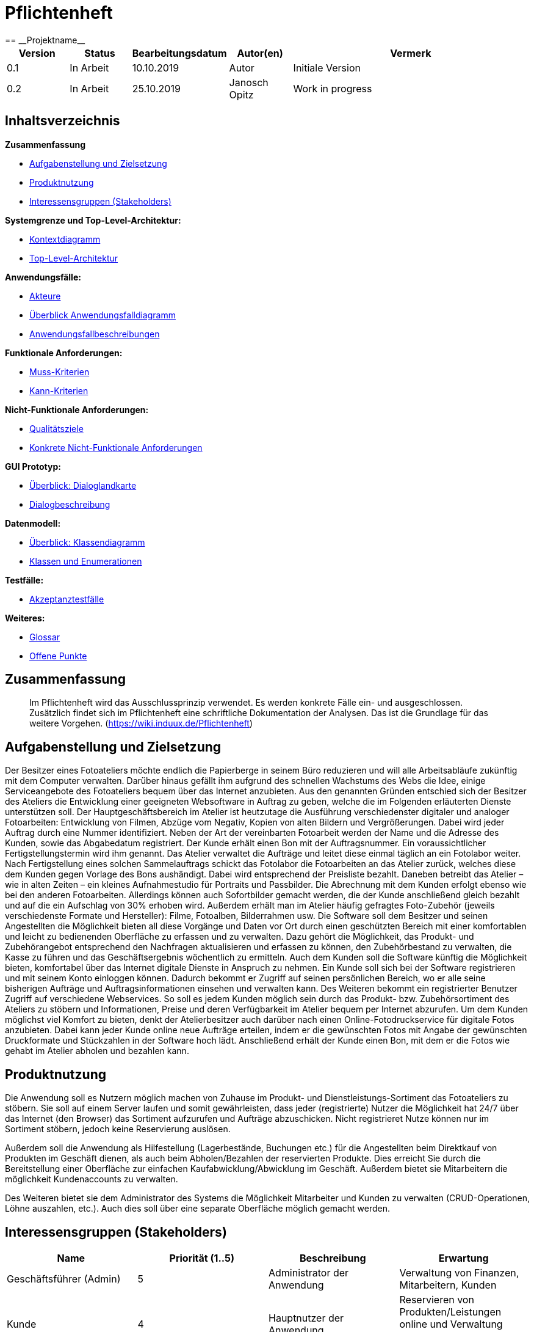 = Pflichtenheft
:project_name: Projektname
== __{project_name}__

[options="header"]
[cols="1, 1, 1, 1, 4"]
|===
|Version | Status      | Bearbeitungsdatum   | Autor(en) |  Vermerk
|0.1     | In Arbeit   | 10.10.2019          | Autor       | Initiale Version
|0.2     | In Arbeit   | 25.10.2019          | Janosch Opitz       | Work in progress
|===

== Inhaltsverzeichnis

*Zusammenfassung*

* <<anchor-1,Aufgabenstellung und Zielsetzung>>
* <<anchor-2,Produktnutzung>>
* <<anchor-3,Interessensgruppen (Stakeholders)>>

*Systemgrenze und Top-Level-Architektur:*

* <<anchor-4,Kontextdiagramm>>
* <<anchor-5,Top-Level-Architektur>>

*Anwendungsfälle:*

* <<anchor-6,Akteure>>
* <<anchor-7,Überblick Anwendungsfalldiagramm>>
* <<anchor-8,Anwendungsfallbeschreibungen>>

*Funktionale Anforderungen:*

* <<anchor-9,Muss-Kriterien>>
* <<anchor-10,Kann-Kriterien>>

*Nicht-Funktionale Anforderungen:*

* <<anchor-11,Qualitätsziele>>
* <<anchor-12,Konkrete Nicht-Funktionale Anforderungen>>

*GUI Prototyp:*

* <<anchor-13,Überblick: Dialoglandkarte>>
* <<anchor-14,Dialogbeschreibung>>

*Datenmodell:*

* <<anchor-15,Überblick: Klassendiagramm>>
* <<anchor-16,Klassen und Enumerationen>>

*Testfälle:*

* <<anchor-17,Akzeptanztestfälle>>

*Weiteres:*

* <<anchor-18,Glossar>>
* <<anchor-19,Offene Punkte>>

== Zusammenfassung
// TODO: Refine this section! I have no idea what to say here.

> Im Pflichtenheft wird das Ausschlussprinzip verwendet. Es werden konkrete Fälle ein- und ausgeschlossen. Zusätzlich findet sich im Pflichtenheft eine schriftliche Dokumentation der Analysen. Das ist die Grundlage für das weitere Vorgehen.
(https://wiki.induux.de/Pflichtenheft)

[[anchor-1]]
== Aufgabenstellung und Zielsetzung
Der Besitzer eines Fotoateliers möchte endlich die Papierberge in seinem Büro reduzieren
und will alle Arbeitsabläufe zukünftig mit dem Computer verwalten. Darüber hinaus gefällt
ihm aufgrund des schnellen Wachstums des Webs die Idee, einige Serviceangebote des
Fotoateliers bequem über das Internet anzubieten. Aus den genannten Gründen
entschied sich der Besitzer des Ateliers die Entwicklung einer geeigneten Websoftware in
Auftrag zu geben, welche die im Folgenden erläuterten Dienste unterstützen soll.
Der Hauptgeschäftsbereich im Atelier ist heutzutage die Ausführung verschiedenster
digitaler und analoger Fotoarbeiten: Entwicklung von Filmen, Abzüge vom Negativ,
Kopien von alten Bildern und Vergrößerungen. Dabei wird jeder Auftrag durch eine
Nummer identifiziert. Neben der Art der vereinbarten Fotoarbeit werden der Name und
die Adresse des Kunden, sowie das Abgabedatum registriert. Der Kunde erhält einen Bon
mit der Auftragsnummer. Ein voraussichtlicher Fertigstellungstermin wird ihm genannt. Das
Atelier verwaltet die Aufträge und leitet diese einmal täglich an ein Fotolabor weiter. Nach
Fertigstellung eines solchen Sammelauftrags schickt das Fotolabor die Fotoarbeiten an das
Atelier zurück, welches diese dem Kunden gegen Vorlage des Bons aushändigt. Dabei
wird entsprechend der Preisliste bezahlt.
Daneben betreibt das Atelier – wie in alten Zeiten – ein kleines Aufnahmestudio für Portraits
und Passbilder. Die Abrechnung mit dem Kunden erfolgt ebenso wie bei den anderen
Fotoarbeiten. Allerdings können auch Sofortbilder gemacht werden, die der Kunde
anschließend gleich bezahlt und auf die ein Aufschlag von 30% erhoben wird. Außerdem
erhält man im Atelier häufig gefragtes Foto-Zubehör (jeweils verschiedenste Formate und
Hersteller): Filme, Fotoalben, Bilderrahmen usw.
Die Software soll dem Besitzer und seinen Angestellten die Möglichkeit bieten all diese
Vorgänge und Daten vor Ort durch einen geschützten Bereich mit einer komfortablen und
leicht zu bedienenden Oberfläche zu erfassen und zu verwalten. Dazu gehört die
Möglichkeit, das Produkt- und Zubehörangebot entsprechend den Nachfragen
aktualisieren und erfassen zu können, den Zubehörbestand zu verwalten, die Kasse zu
führen und das Geschäftsergebnis wöchentlich zu ermitteln.
Auch dem Kunden soll die Software künftig die Möglichkeit bieten, komfortabel über das
Internet digitale Dienste in Anspruch zu nehmen. Ein Kunde soll sich bei der Software
registrieren und mit seinem Konto einloggen können. Dadurch bekommt er Zugriff auf
seinen persönlichen Bereich, wo er alle seine bisherigen Aufträge und
Auftragsinformationen einsehen und verwalten kann. Des Weiteren bekommt ein
registrierter Benutzer Zugriff auf verschiedene Webservices. So soll es jedem Kunden
möglich sein durch das Produkt- bzw. Zubehörsortiment des Ateliers zu stöbern und
Informationen, Preise und deren Verfügbarkeit im Atelier bequem per Internet abzurufen.
Um dem Kunden möglichst viel Komfort zu bieten, denkt der Atelierbesitzer auch darüber
nach einen Online-Fotodruckservice für digitale Fotos anzubieten. Dabei kann jeder Kunde
online neue Aufträge erteilen, indem er die gewünschten Fotos mit Angabe der
gewünschten Druckformate und Stückzahlen in der Software hoch lädt. Anschließend
erhält der Kunde einen Bon, mit dem er die Fotos wie gehabt im Atelier abholen und
bezahlen kann.

[[anchor-2]]
== Produktnutzung

Die Anwendung soll es Nutzern möglich machen von Zuhause im Produkt- und Dienstleistungs-Sortiment das Fotoateliers zu stöbern. Sie soll auf einem Server laufen und somit gewährleisten, dass jeder (registrierte) Nutzer die Möglichkeit hat 24/7 über das Internet (den Browser) das Sortiment aufzurufen und Aufträge abzuschicken. Nicht registrieret Nutze können nur im Sortiment stöbern, jedoch keine Reservierung auslösen.

Außerdem soll die Anwendung als Hilfestellung (Lagerbestände, Buchungen etc.) für die Angestellten beim Direktkauf von Produkten im Geschäft dienen, als auch beim Abholen/Bezahlen der reservierten Produkte. Dies erreicht Sie durch die Bereitstellung einer Oberfläche zur einfachen Kaufabwicklung/Abwicklung im Geschäft. Außerdem bietet sie Mitarbeitern die möglichkeit Kundenaccounts zu verwalten.

Des Weiteren bietet sie dem Administrator des Systems die Möglichkeit Mitarbeiter und Kunden zu verwalten (CRUD-Operationen, Löhne auszahlen, etc.). Auch dies soll über eine separate Oberfläche möglich gemacht werden.

[[anchor-3]]
== Interessensgruppen (Stakeholders)

[options="header"]
[cols="1,1,1,1"]
|===
|Name |Priorität (1..5) |Beschreibung |Erwartung
|Geschäftsführer (Admin) |5 |Administrator der Anwendung |Verwaltung von Finanzen, Mitarbeitern, Kunden
|Kunde |4 |Hauptnutzer der Anwendung |Reservieren von Produkten/Leistungen online und Verwaltung seiner eigenen Bestellungen
|Angestellte |3 |Nutzen Anwendung im Tagesgeschäft |Vereinfachte Abwicklung des Tagesgeschäft
|===

== Systemgrenze und Top-Level-Architektur

[[anchor-4]]
=== Kontextdiagramm

image::https://github.com/st-tu-dresden-praktikum/swt19w47/blob/analysis/src/main/asciidoc/models/analysis/KontextdiagrammMagicDraw.png[GitHub mascot]

[[anchor-5]]
=== Top-Level-Architektur
image::https://github.com/st-tu-dresden-praktikum/swt19w47/blob/analysis/src/main/asciidoc/models/analysis/Top%20Level/TopLevelArchitektur_Fotoatelier_remake.png[GitHub mascot]

// TODO!

// image::link-to-top-level[GitHub mascot]

== Anwendungsfälle

[[anchor-6]]
=== Akteure

Akteure sind die Benutzer des Software-Systems oder Nachbarsysteme, welche darauf zugreifen. Dokumentieren Sie die Akteure in einer Tabelle. Diese Tabelle gibt einen Überblick über die Akteure und beschreibt sie kurz. Die Tabelle hat also mindestens zwei Spalten (Akteur Name und Kommentar).
Weitere relevante Spalten können bei Bedarf ergänzt werden.

// See http://asciidoctor.org/docs/user-manual/#tables
[options="header"]
[cols="1,4"]
|===
|Name |Beschreibung
|User  |Representative for every person, who interacts with the system, regardless if authenticated or not.
|Registered User  |Representative for every person, who does have an account, is authenticated and interacts with the system.
|Unregistered User  |Representative for unauthenticated access (i.e. unauthenticated visitors)
|Admin  |Any registered (and authenticated) user, who has the Role "ADMIN". Is responsible for administration of the application. Only role that has access to the financial and employee-management. Has also control over the customer-accounts.
|Employee  |Any registered (and authenticated) user, who has the Role "EMPLOYEE". Has control over the customer-accounts.
|Customer  |Any registered (and authenticated) user, who has the Role "CUSTOMER". Can reserve products/services and manage their reservatons online.
|===

[[anchor-7]]
=== Überblick Anwendungsfalldiagramm
Anwendungsfall-Diagramm, das alle Anwendungsfälle und alle Akteure darstellt

image::https://github.com/st-tu-dresden-praktikum/swt19w47/blob/analysis/src/main/asciidoc/models/analysis/Use-Case_Diagram.jpg[GitHub mascot]

[[anchor-8]]
=== Anwendungsfallbeschreibungen
Dieser Unterabschnitt beschreibt die Anwendungsfälle. In dieser Beschreibung müssen noch nicht alle Sonderfälle und Varianten berücksichtigt werden. Schwerpunkt ist es, die wichtigsten Anwendungsfälle des Systems zu finden. Wichtig sind solche Anwendungsfälle, die für den Auftraggeber, den Nutzer den größten Nutzen bringen.
Für komplexere Anwendungsfälle ein UML-Sequenzdiagramm ergänzen.
Einfache Anwendungsfälle mit einem Absatz beschreiben.
Die typischen Anwendungsfälle (Anlegen, Ändern, Löschen) können zu einem einzigen zusammengefasst werden.

image::https://github.com/st-tu-dresden-praktikum/swt19w47/blob/analysis/src/main/asciidoc/models/analysis/sd__online_hardware_commission__online_hardware_commission.jpg[GitHub mascot]

image::https://github.com/st-tu-dresden-praktikum/swt19w47/blob/analysis/src/main/asciidoc/models/analysis/sd__store_hardware_commission__store_hardware_commission.jpg[GitHub mascot]

image::https://github.com/st-tu-dresden-praktikum/swt19w47/blob/analysis/src/main/asciidoc/models/analysis/sd__online_service_commission__online_service_commission.jpg[GitHub mascot]

image::https://github.com/st-tu-dresden-praktikum/swt19w47/blob/analysis/src/main/asciidoc/models/analysis/sd__store_service_commission__store_service_commission.jpg[GitHub mascot]

image::https://github.com/st-tu-dresden-praktikum/swt19w47/blob/analysis/src/main/asciidoc/models/analysis/sd__employee_service__employee_service.jpg[GitHub mascot]

image::https://github.com/st-tu-dresden-praktikum/swt19w47/blob/analysis/src/main/asciidoc/models/analysis/sd__order_service_state_change__order_service_state_change.jpg[GitHub mascot]

[cols="1h, 3"]
[[UC0001]]
|===
|ID                         |**<<UC0001>>**
|Name                       |Login/Logout
|Description                |User sollen sich einloggen (authentifizieren) können, um weitere Funktionen nutzen zu können.
Entsprechend sollen sie auch die Möglichkeit haben sich wieder auszuloggen.
|Actors                     |Customer
|Trigger                    |
_Login_: Customer sind bereits registriert und wollen sich einloggen, um weitere Funktionen nutzen zu können.

_Logout_: Customer wollen den Shop verlassen.
|Precondition(s)           a|
_Login_: Customer ist noch nicht eingeloggt.

_Logout_: Customer ist bereits eingeloggt.
|Essential Steps           a|
_Login_:

  1. Customer klickt in der Navigationsleiste auf "Login".
  2. Customer gibt seine Daten (Username und Passwort) ein.
  3. Customer drückt den "Login" Button.
  4. Das System checkt die Richtigkeit seiner Daten
  . Korrekt: Der Customer ist eingeloggt und kann weitere Funktionen der Seite nutzen.
  . Falsche Eingabe: Eine Fehlermeldung wird angezeigt

_Logout_:

  1. Customer klickt auf "Logout" in der Navigationsleiste.
  2. Customer ist ausgeloggt und kehrt zum Home-Screen mit der anfänglichen eingeschränkten Funktionalität zurück.

|Extensions                 |-
|Functional Requirements    |<<F0001>>
|===

[cols="1h, 3"]
[[UC0002]]
|===
|ID                         |**<<UC0002>>**
|Name                       |Registrieren
|Description                |Ein unregistrierter User soll einen Account anlegen können, um weitere Funktionen nutzen zu können.
|Actors                     |User
|Trigger                    |Ein User möchte einen Account anlegen, indem er auf "Registrieren" klickt.
|Precondition(s)           a|Der User ist noch nicht registriert.
|Essential Steps           a|
1.  User klickt auf den "Registrieren"-Button.
2.  User gibt gewünschten Nutzernamen, Passwort, Adresse, Telefonnummer und E-Mail an.
3.  Das System prüft, ob der Username bereits vergeben ist.
  . Falls nicht: Ein Account mit den angegebenen Daten wird erstellt und der User ist eingeloggt.
  . Falls bereits vergeben: Eine Fehlermeldung wird angezeigt.
|Extensions                 |-
|Functional Requirements    |<<F0002>>, <<F0003>>
|===

[[UC0010]]
[cols="1h, 3"]
|===
|ID                         |**<<UC0010>>**
|Name                       |Katalog ansehen
|Description                |Alle Besucher der Website sollen den Katalog einsehen können, der alle verfügbaren Produkte und Services beinhaltet. Es kann zwischen Hardware und Services gefiltert werden.
|Actors                     |User, Customer
|Trigger                    |Ein Nutzer klickt in der Navigationsleiste auf "Produkte & Services".
|Precondition(s)           a|-
|Essential Steps           a|1. Der Nutzer klckt auf das Navigationselement "Produkte & Services".
                             2. Es werden alle Produkte & Services aufgelistet.
                             3. [Optional] Der Nutzer klickt auf "Produkte" oder "Services", um sich nur diese anzeigen zu lassen.
                             4. [Optional] Dem Nutzer werden entsprechend alle Hardware-Produkte bzw. Services angezeigt.
|Extensions                 |-
|Functional Requirements    | <<F0004>>, <<F0005>>, <<F0006>>, <<F0007>>
|===

[[UC0011]]
[cols="1h, 3"]
|===
|ID                         |**<<UC0011>>**
|Name                       |Produkt Details betrachten
|Description                |Nutzer sollen detaillierte Informationen zu einzelnen Produkten einsehen können.
|Actors                     |User, Customer
|Trigger                    |Ein Nutzer klickt auf ein bestimmtes Produkt im Katalog.
|Precondition(s)           a|Nutzer befindet sich bereits im Katalog.
|Essential Steps           a|
1.  Der Nutzer klickt auf ein bestimmtes Produkt/Service.
2.  Dem Nutzer werden die Details des ausgewählten Produkts/Services angezeigt.
|Extensions                 |-
|Functional Requirements    | <<F0009>>
|===

[cols="1h,3"]
[[UC0012]]
|===
|ID                         |**<<UC0012>>**
|Name                       |Produkt/Service reservieren
|Description                |Customers sollen Produkte/Services reservieren können, um sie später im Laden abzuholen.
|Actors                     |Customer
|Trigger                    |Customer will ein Produkt/Service reservieren.
|Precondition(s)           a|- Nutzer ist authentifiziert (eingeloggt).
- Customer sieht die Details eines Produktes/Services ein.
|Essential Steps           a|
1. Der Customer wählt die gewünschte Menge aus. Bei Services wird hier zusätzlich ein Termin ausgewählt.
2. Der Customer klickt auf "reservieren". Damit werden die Produkte zunächst dem Warenkorb hinzugefügt und der Lagerstand angepasst.
3. Der Customer klickt auf den Warenkorb in der Navigationsleiste.
4. Der Customer klickt auf "Reservierung abschließen" und reserviert so alle im Warenkorb befindlichen Produkte/Services.
5. Dem Customer wird ein Abholschein angezeigt und die Bestellung zu seiner Bestellübersicht hinzugefügt.
|Extensions                a|-
|Functional Requirements    | <<F0010>>, <<F0011>>, <<F0012>>, <<F0014>>
|===

[cols="1h,3"]
[[UC0013]]
|===
|ID                         |**<<UC0013>>**
|Name                       |Warenkorb einsehen
|Description                |Customer sollen den Inhalt ihres Warenkorbs und den gesamten Preis des Inhalts einsehen können.
|Actors                     |Customer
|Trigger                    |Ein Customer klickt auf den Warenkorb in der Navigationsleiste.
|Precondition(s)           a|Der Nutzer ist authentifiziert.
|Essential Steps           a|
1.  Customer klickt auf den Warenkorb in der Navigationsleiste.
2.  Dem Customer werden Inhalt des Warenkorbs, der gesamte Preis, der bei Abholung fällig wird, sowie die Ablaufzeit der Reservierung angezeigt.
|Extensions                 |-
|Functional Requirements    | <<F0010>>, <<F0012>>
|===

[cols="1h,3"]
[[UC0014]]
|===
|ID                         |**<<UC0014>>**
|Name                       |Bestellungen einsehen
|Description                |Customer sollen ihre bereits getätigten Bestellungen einsehen können.
|Actors                     |Customer
|Trigger                    |Customer klickt auf "Meine Aufträge" in der Navigationsleiste.
|Precondition(s)           a|Der Nutzer ist authentifiziert.
|Essential Steps           a|
1.    Customer klickt auf "Meine Aufträge" in der Navigationsleiste.
2.    Customer werden alle bisherigen Aufträge samt Status und voraussichtlichem Abholdatum angezeigt.
|Extensions                 |-
|Functional Requirements    |
|===

[cols="1h,3"]
[[UC0015]]
|===
|ID                         |**<<UC0015>>**
|Name                       |Bestellung stornieren
|Description                |Customer sollen Bestellungen stornieren können.
|Actors                     |Customer
|Trigger                    |Customer klickt auf "Bestellung stornieren".
|Precondition(s)           a|- Nutzer ist authentifiziert
- Es wurden bereits Bestellungen bestätigt, die nicht zum Fotolabor gehören oder noch nicht den Status "in Arbeit" haben.
- Customer befindet sich in "Meine Aufträge".
|Essential Steps           a|
1.  Customer klickt auf "Bestellung stornieren" für die zu stornierende Bestellungen.
2.  Bestellung ändert Status auf "storniert" und (bei Hardware) der Lagerbestand wird wieder inkrementiert.
|Extensions                 |
|Functional Requirements    | <<F0016>>, <<F0004>>, <<F0005>>
|===

[cols="1h,3"]
[[UC0016]]
|===
|ID                         |**<<UC0016>>**
|Name                       |Fotos vom Fotolabor bestellen und bearbeiten lassen.
|Description                |Customer sollen Fotos hochladen und bearbeiten lassen können.
|Actors                     |Customer
|Trigger                    |Customer klickt auf "Fotos drucken und zuschneiden" in Katalogdetailseite.
|Precondition(s)           a|- Nutzer ist authentifiziert
- Customer befindet sich auf der Detailseite des Services "Fotos drucken und zuschneiden"
|Essential Steps           a|
1. Customer klickt auf "Fotos drucken und zuschneiden".
2. Customer lädt gewünschte Fotos hoch.
3. Customer wählt pro Foto Stückzahl und gewünschte Größe aus.
4. Customer klickt auf "bestellen".
|Extensions                 |-
|Functional Requirements    | <<F0015>>
|===

[cols="1h,3"]
[[UC0100]]
|===
|ID                         |**<<UC0100>>**
|Name                       |Bestellungsübersicht einsehen
|Description                |Employees und Admin sollen die Bestellungen von allen Kunden einsehen können.
|Actors                     |Employee, Admin
|Trigger                    |Employee/Admin klickt auf "Bestellungsübersicht".
|Precondition(s)           a|Nutzer ist authentifiziert und hat die Rolle "Employee" oder "Admin".
|Essential Steps           a|
1. Der Employee/Admin klickt auf "Bestellungsübersicht" in der Navigationsleiste.
2. Alle Bestellungen werden mit Datum, Kunde und Status angezeigt.
|Extensions                 |-
|Functional Requirements    | <<F0023>>
|===

[cols="1h,3"]
[[UC0101]]
|===
|ID                         |**<<UC0101>>**
|Name                       |Status einer Bestellung ändern.
|Description                |Employees und Admin sollen den Status einer Bestellung ändern können.
|Actors                     |Employee, Admin
|Trigger                    |Employee/Admin klickt auf "Status ändern".
|Precondition(s)           a|- Nutzer ist authentifiziert und hat die Rolle "Employee" oder "Admin".
- Employee/Admin befindet sich in Bestellungsübersicht.
|Essential Steps           a|
1. Der Employee/Admin klickt auf "Status ändern" bei der zu aktualisierenden Bestellung.
2. Der Employee/Admin wählt den neuen Status (offen, in Arbeit, abholbereit, abgeholt) aus.
|Extensions                 |-
|Functional Requirements    | <<F0023>>, <<F0021>>
|===


[cols="1h,3"]
[[UC0102]]
|===
|ID                         |**<<UC0102>>**
|Name                       |Sammelbestellung abschicken
|Description                |Employees und Admin sollen Bestellungen für das Fotolabor gesammelt abschicken können.
|Actors                     |Employee, Admin
|Trigger                    |Employee/Admin klickt auf "Sammelbestellung abschicken".
|Precondition(s)           a|- Nutzer ist authentifiziert und hat die Rolle "Employee" oder "Admin".
- Employee/Admin befindet sich in der "Bestellungsübersicht".
|Essential Steps           a|
1. Der Employee/Admin klickt auf "Sammelbestellung abschicken" in der Bestellungsübersicht.
2. Alle noch nicht abgeschickten Bestellungen für das Fotolabor werden abgeschickt: der Status der Bestellungen ändert sich auf "in Arbeit" und die Ausgaben für das Fotolabor erscheinen in der Finanzübersicht.
|Extensions                 |-
|Functional Requirements    | <<F0023>>, <<F0024>>, <<F0029>>
|===

[cols="1h,3"]
[[UC0103]]
|===
|ID                         |**<<UC0103>>**
|Name                       |Produkte/Services Verwaltung
|Description                |Admin und Employees sollen Produkte/Services anlegen, bearbeiten und löschen können.
|Actors                     |Employee, Admin
|Trigger                    |Employee/Admin wählt im Katalog (für das Produkt) löschen/bearbeiten/anlegen aus.
|Precondition(s)           a|- Nutzer ist authentifiziert und hat die Rolle "Employee" oder "Admin".
- Nutzer befindet sich im Katalog.
|Essential Steps           a|
_Bearbeiten_:

1. Employee/Admin klickt im Katalog auf das zu bearbeitende Produkt/Service.
2. Employee/Admin klickt auf "Bearbeiten".
3. Maske erscheint, in der Employee/Admin Name, Beschreibung, Preis und Lagerbestand anpassen kann.

_Löschen_:

1. Employee/Admin klickt im Katalog auf das zu bearbeitende Produkt/Service.
2. Employee/Admin klickt auf "Löschen".
3. Employee/Admin kehrt zu Katalog zurück und das Produkt/Service ist gelöscht.

_Anlegen_:

1. Employee/Admin klickt im Katalog auf "Neues Produkt" bzw. "Neuen Service anlegen".
2. Maske erscheint, in der Employee/Admin Name, Beschreibung, Preis und Lagerbestand eingeben kann.
3. Employee/Admin kehrt zum Katalog zurück und das neue Produkt/Service erscheint im Katalog.

|Extensions                 |-
|Functional Requirements    | <<F0004>>, <<F0005>>, <<F0006>>, <<F0007>>
|===

[cols="1h,3"]
[[UC0104]]
|===
|ID                         |**<<UC0104>>**
|Name                       |Produkte verkaufen
|Description                |Employees sollen Produkte verkaufen können.
|Actors                     |Employee, Admin
|Trigger                    |Employee wählt packt Produkte in den Warenkorb.
|Precondition(s)           a|- Nutzer ist authentifiziert und hat die Rolle "Employee".
|Essential Steps           a|
1. Der Employee wählt die gewünschte Menge aus. Bei Services wird hier zusätzlich ein Termin ausgewählt.
2. Der Employee klickt auf "reservieren". Damit werden die Produkte zunächst dem Warenkorb hinzugefügt.
3. Der Employee klickt auf den Warenkorb in der Navigationsleiste.
4. Der Employee klickt auf "Kauf abschließen" und verkauft so alle im Warenkorb befindlichen Produkte/Services.
5. Lagerbestand wird angepasst und Einkünfte zur Finanzübersicht hinzugefügt.
|Extensions                 |-
|Functional Requirements    | <<F0010>>, <<F0011>>, <<F0012>>, <<F0014>>, <<F0029>>
|===

[cols="1h,3"]
[[UC1000]]
|===
|ID                         |**<<UC1000>>**
|Name                       |Personalliste einsehen
|Description                |Admin soll Personalliste einsehen können.
|Actors                     |Admin
|Trigger                    |Admin wählt in der Navigationsleiste "Personalübersicht" aus.
|Precondition(s)           a|Nutzer ist authentifiziert und hat die Rolle "Admin".
|Essential Steps           a|
1. Admin klickt in der Navigationsleiste auf "Personalübersicht".
2. Es werden alle Mitarbeiter aufgelistet.
|Extensions                 |-
|Functional Requirements    | <<F0025>>
|===

[cols="1h,3"]
[[UC1001]]
|===
|ID                         |**<<UC1001>>**
|Name                       |Personalverwaltung
|Description                |Admin soll Personal anlegen, bearbeiten und löschen können.
|Actors                     |Admin
|Trigger                    |Admin wählt in der Personalübersicht (für das den jeweiligen Mitarbeiter) löschen/bearbeiten/anlegen aus.
|Precondition(s)           a|- Nutzer ist authentifiziert und hat die Rolle "Admin".
- Admin befindet sich in der Personalübersicht.
|Essential Steps           a|
_Bearbeiten_:

1. Admin klickt in Personalübersicht auf den zu bearbeitenden Mitarbeiter.
2. Admin klickt auf "Bearbeiten".
3. Maske erscheint, in der Admin Name, Stelle, Adresse und Lohn anpassen kann.

_Löschen_:

1. Admin klickt in Personalübersicht auf den zu löschenden Mitarbeiter.
2. Admin klickt auf "Löschen".
3. Admin kehrt zu Personalübersicht zurück und der Mitarbeiter ist gelöscht.

_Anlegen_:

1. Admin klickt im Katalog auf "Neuen Mitarbeiter anlegen"..
2. Maske erscheint, in der Admin Name, Stelle, Adresse, E-Mail und Lohn eingeben kann.
3. Employee/Admin kehrt zur Personalübersicht zurück und der neue Mitarbeiter ist angelegt.

|Extensions                 |-
|Functional Requirements    | <<F0025>>, <<F0028>>
|===

[cols="1h,3"]
[[UC1002]]
|===
|ID                         |**<<UC1002>>**
|Name                       |Kundenliste einsehen
|Description                |Admin soll Kundenliste einsehen können.
|Actors                     |Admin
|Trigger                    |Admin wählt in der Navigationsleiste "Kundenübersicht" aus.
|Precondition(s)           a|Nutzer ist authentifiziert und hat die Rolle "Admin".
|Essential Steps           a|
1. Admin klickt in der Navigationsleiste auf "Kundenübersicht".
2. Es werden alle Kunden aufgelistet.
|Extensions                 |-
|Functional Requirements    | <<F0026>>
|===

[cols="1h,3"]
[[UC1003]]
|===
|ID                         |**<<UC1003>>**
|Name                       |Kundenverwaltung
|Description                |Admin soll Kunden anlegen, bearbeiten und löschen können.
|Actors                     |Admin
|Trigger                    |Admin wählt in der Kundenübersicht (für das den jeweiligen Kunden) löschen/bearbeiten/anlegen aus.
|Precondition(s)           a|- Nutzer ist authentifiziert und hat die Rolle "Admin".
- Admin befindet sich in der Kundenübersicht.
|Essential Steps           a|
_Bearbeiten_:
1. Admin klickt in Kundenübersicht auf den zu bearbeitenden Kunden.
2. Admin klickt auf "Bearbeiten".
3. Maske erscheint, in der Admin Name, Adresse und E-Mail anpassen kann.

_Löschen_:
1. Admin klickt in Kundenübersicht auf den zu löschenden Kunden.
2. Admin klickt auf "Löschen".
3. Admin kehrt zu Kundenübersicht zurück und der Kunde ist gelöscht.

_Anlegen_:
1. Admin klickt im Katalog auf "Neuen Kunden anlegen"..
2. Maske erscheint, in der Admin Name, Adresse und E-Mail eingeben kann.
3. Employee/Admin kehrt zur Kundenübersicht zurück und der neue Kunde ist angelegt.
|Extensions                 |-
|Functional Requirements    | <<F0026>>, <<F0027>>
|===

[cols="1h,3"]
[[UC1004]]
|===
|ID                         |**<<UC1004>>**
|Name                       |Finanzübersicht einsehen
|Description                |Admin soll Finanzübersicht einsehen können.
|Actors                     |Admin
|Trigger                    |Admin wählt in der Navigationsleiste "Finanzübersicht" aus.
|Precondition(s)           a|Nutzer ist authentifiziert und hat die Rolle "Admin".
|Essential Steps           a|
1. Admin klickt in der Navigationsleiste auf "Finanzübersicht".
2. Es werden alle Ein- und Ausgaben aufgelistet.
|Extensions                 |-
|Functional Requirements    | <<F0029>>
|===

[cols="1h,3"]
[[UC1005]]
|===
|ID                         |**<<UC1005>>**
|Name                       |Ausgaben manuell eingeben
|Description                |Admin soll unvorherhergesehe Ausgaben manuell eingeben können.
|Actors                     |Admin
|Trigger                    |Admin wählt in der Navigationsleiste "Ausgaben hinzufügen" aus.
|Precondition(s)           a|- Nutzer ist authentifiziert und hat die Rolle "Admin".
- Admin befindet sich in Finanzübersicht.
|Essential Steps           a|
1. Admin klickt in der Finazübersicht auf "Ausgaben hinzufügen".
2. Admin gibt Höhe der Ausgaben, Grund der Ausgabe und Datum ein.
3. Admin kehrt zur Finanzübersicht zurück und die Ausgabe erscheint in der Übersicht.
|Extensions                 |-
|Functional Requirements    | <<F0029>>, <<F0032>>
|===

[cols="1h,3"]
[[UC1006]]
|===
|ID                         |**<<UC1006>>**
|Name                       |Löhne auszahlen
|Description                |Admin soll gesammelt alle Löhne auszahlen können.
|Actors                     |Admin
|Trigger                    |Admin wählt in der Finanzübersicht "Löhne zahlen" aus.
|Precondition(s)           a|- Nutzer ist authentifiziert und hat die Rolle "Admin".
- Admin befindet sich in der Finanzübersicht.
|Essential Steps           a|
1. Admin klickt in der Finanzübersicht auf "Löhne zahlen".
2. Die gezahlten Löhne erscheinen als Ausgaben in der Finanzübersicht.
|Extensions                 |-
|Functional Requirements    | <<F0029>>, <<F0030>>
|===

[cols="1h,3"]
[[UC1007]]
|===
|ID                         |**<<UC1007>>**
|Name                       |Finanzübersicht nach Datum filtern
|Description                |Admin soll Aus-/Eingaben für ein bestimmtes Datum einfach einsehen können.
|Actors                     |Admin
|Trigger                    |Admin klickt in der Finanzübersicht bei "Datum" ein Datum ein und klickt auf "nach Datum filtern".
|Precondition(s)           a|- Nutzer ist authentifiziert und hat die Rolle "Admin".
- Admin befindet sich in der Finanzübersicht.
|Essential Steps           a|
1. Admin gibt in der Finanzübersicht ein Datum ein und klickt auf "nach Datum filtern".
2. Es werden alle Ein- und Ausgaben für dieses Datum aufgelistet.
|Extensions                 |-
|Functional Requirements    | <<F0029>>, <<F0031>>
|===

[cols="1h,3"]
[[UC1007]]
|===
|ID                         |**<<UC1007>>**
|Name                       |Bearbeitungspreis für Fotolabor anpassen
|Description                |Admin soll Bearbeitungspreis für Fotos fürs Fotolabor festlegen und ändern können.
|Actors                     |Admin
|Trigger                    |Admin klickt in der Finanzübersicht auf "Bearbeitungspreis Fotolabor"
|Precondition(s)           a|- Nutzer ist authentifiziert und hat die Rolle "Admin".
- Admin befindet sich in der Finanzübersicht.
|Essential Steps           a|
1. Admin klickt in der Finanzübersicht auf "Bearbeitungspreis Fotolabor":
2. Es öffnet sich eine Maske bei der der Admin die Preise für alle Größen einstellen kann.
|Extensions                 |-
|Functional Requirements    | <<F0029>>, <<F0032>>
|===

== Funktionale Anforderungen

[[anchor-9]]
=== Muss-Kriterien
Was das zu erstellende Programm auf alle Fälle leisten muss.

[options="header", cols="2h, 1, 3, 12"]
|===
|ID
|Version
|Name
|Beschreibung

|[[F0001]]<<F0001>>
|v0.1
|Authentifizierung
a|
Das System soll geteilt sein in Bereiche/Funktionen, die von allen nutzbar sind und Bereiche/Funktionen, die nur authentifizierten Usern (Customers) zur Verfügung stehen.
Wenn ein User im System existiert, soll er die Möglichkeit haben sich zu authentifizieren, indem er folgende Informationen angibt:

* Username
* Passwort

|[[F0002]]<<F0002>>
|v0.1
|Registrierung
a|
Das System soll einem unauthentifizierten User (<<F0001>>) die Möglichkeit bieten sich zu registrieren, indem er auf "Registrieren" klickt und folgende Daten angibt:

* Username (unique)
* Password
* Adresse
* E-Mail
* Telefon

Das System soll die angegebenen Daten validieren. (<<F0003>>).
Der User soll nach erfolgreicher Validierung als Customer im System registriert sein und ihm vorher unzugängliche Funktionen nutzen können (<<F0001>>).

|[[F0003]]<<F0003>>
|v0.1
|Registrierung validieren
a|
Das System soll die Daten eines unregistrierten Users bei der Registrierung (<<F0002>>) validieren. Dabei wird überprüft, ob der Username bereits vergeben ist. Falls dies der Fall ist, soll eine Fehlermeldung erscheinen.

|[[F0004]]<<F0004>>
|v0.1
|Inventar
a|
Das System soll ständig Daten über die Produkte in einem Inventar speichern können.

|[[F0005]]<<F0005>>
|v0.1
|Bestand anpassen
a|
Das System soll den Lagerbestand eines Produktes anpassen können.

|[[F0006]]<<F0006>>
|v0.1
|Katalog
a|
Das System soll einen read-only access für bestehende Produkte (<<F0004>>)) durch einen Katalog bereitstellen.

|[[F0007]]<<F0007>>
|v0.1
|Katalog ansehen
a|
Das System soll Nutzern die Möglichkeit geben den Inhalt des Kataloges zu betrachten.

|[[F0008]]<<F0008>>
|v0.1
|Katalog filtern
a|
Das System soll den Nutzern die Möglichkeit geben den Katalog nach Hardware-Produkten und Services zu filtern.

|[[F0009]]<<F0009>>
|v0.1
|Produktdetails ansehen
a|
Das System soll den Nutzern die Möglichkeit geben die Details eines bestimmten Produktes oder Services einzusehen nachdem er darauf geklickt hat.
Folgende Details sollen angezeigt werden:

* Name des Produktes/Services
* Bild des Produktes/Services
* Beschreibung des Produktes/Services
* Preis des Produktes/Services
* Für Produkte: Lagerbestand

|[[F0010]]<<F0010>>
|v0.1
|Warenkorb
a|
Jeder registrierte Nutzer soll einen eigenen Warenkorb haben, in dem er zeitweise Produkte/Services lagern kann, die er reservieren möchte.

|[[F0011]]<<F0011>>
|v0.1
|Produkt zu Warenkorb hinzufügen
a|
Das System soll es registrierten Nutzern ermöglichen Produkte und Services in gewünschter Menge ihrem Warenkorb (<<F0010>>) hinzuzufügen. Daraufhin soll ein Eintrag in ihrem Warenkorb kreiert werden.
Bei dem Versuch etwas dem Warenkorb hinzuzufügen, soll zunächst validiert werden (<<F0017>>), ob die Items in gewünschter Menge vorhanden sind.

|[[F0012]]<<F0012>>
|v0.1
|Warenkorb einsehen
a|
Das System soll es dem registrierten Nutzer ermöglichen den Inhalt seines Warenkorbs (<<F0010>>) einzusehen.
Die Warenkorbliste soll pro Item folgendes enthalten:

* Name des Produktes
* Menge der Produkte
* Preis des Produktes
* gewählten Termin (bei Services)

und außerdem:

* Gesamtpreis aller Produkte

|[[F0013]]<<F0013>>
|v0.1
|Inhalt des Warenkorbs bearbeiten
a|
Das System soll es dem registrierten Nutzer ermöglichen den Inhalt des Warenkorbes zu bearbeiten (Items löschen und Quantität ändern).

|[[F0014]]<<F0014>>
|v0.1
|Bestellung/Reservierung tätigen
a|
Das System soll registrierten Nutzern die Möglichkeit bieten den Inhalt Ihres Warenkorbes endgültig zu reservieren.
Nach der Reservierung soll ein Eintrag in der Bestellübersicht des Nutzers ("Meine Aufträge"), sowie der Übersicht aller Bestellungen (<<F0016>>) angelegt werden und ein Abholschein ausgestellt werden.

|[[F0015]]<<F0015>>
|v0.1
|Fotos zur Bearbeitung in Auftrag geben
a|
Das System soll es Kunden ermöglichen Fotos hochzuladen, um sie drucken und zuschneiden zu lassen. Dabei soll die gewünschte Menge und Größe angebbar sein.

|[[F0016]]<<F0016>>
|v0.1
|Bestellung/Reservierung widerrufen
a|
Das System soll es registrierten Nutzern ermöglichen ihre Bestellungen/Reservierungen zu widerrufen, solange sie den Status "offen" haben.

|[[F0017]]<<F0017>>
|v0.1
|Lagerbestand validieren
a|
Das System soll validieren können, ob der Lagerbestand eines Produktes der vom Kunden gewünschten Menge entspricht (bzw. übersteigt).

|[[F0018]]<<F0018>>
|v0.1
|Bestellung
a|
Das Systems soll Bestellungen ständig speichern können.

|[[F0019]]<<F0019>>
|v0.1
|Bestellung erstellen
a|
Das System soll eine Bestellung aus dem Inhalt des Warenkorbes kreieren können. Diese werden in der Bestellübersicht des Kundens und der Gesamtbestellübersicht der Mitarbeiter gespeichert.
Sie soll mit dem Status "offen" initialisiert werden.
Die Bestellung beinhaltet folgendes:

* Name des Kunden
* Produkte
* Preis
* Status
* voraussichtliches Abholdatm
* Abholschein

|[[F0020]]<<F0020>>
|v0.1
|Bestellung archivieren
a|
Das System soll Mitarbeitern die Möglichkeit bieten den Status einer Bestellung auf "abgeholt" zu ändern. Dadurch soll ein Eintrag in der Finanzübersicht (<<F0029>>) erstellt werden.

|[[F0021]]<<F00021>>
|v0.1
|Status einer Bestellung ändern
a|
Das System soll Mitarbeitern die Möglichkeit geben den Status einer Bestellung zu ändern. Mögliche Statu sind:

* offen
* in Arbeit
* abholbereit
* abgeholt

|[[F0022]]<<F0022>>
|v0.1
|Produkte/Services bearbeiten
a|
Das System soll es Mitarbeitern ermöglichen Produkte/Services anzulegen, zu bearbeiten und zu löschen.

|[[F0023]]<<F0023>>
|v0.1
|Bestellübersicht einsehen
a|
Mitarbeiter sollen die Möglichkeit haben eine Liste aller Bestellungen einzusehen.

|[[F0024]]<<F0024>>
|v0.1
|Sammelbestellung aufgeben
a|
Das System soll es Mitarbeitern ermöglichen eine Sammelbestellung für alle Bestellungen, die an das Fotolabor gehen, abzschicken. Diese soll als Ausgabe der Finanzübersicht (<<F0029>>) hinzugefügt werden und der Status der betroffenen Bestellungen soll sich in der Bestellübersicht der Kunden und der gesamten Bestellübersicht auf "in Arbeit" ändern.

|[[F0025]]<<F0025>>
|v0.1
|Personalliste ansehen
a|
Das System soll es dem Admin ermöglichen eine Liste aller Mitarbeiter einzusehen, die folgende Informationen beinhaltet:

* Name
* Adresse
* Stelle
* Lohn
* E-Mail
* Telefonnummer

|[[F0026]]<<F0026>>
|v0.1
|Kundenliste ansehen
a|
Das System soll es dem Admin ermöglichen eine Liste aller Mitarbeiter einzusehen, die folgende Informationen beinhaltet:

* Name
* Adresse
* E-Mail
* Telefonnummer

|[[F0027]]<<F0027>>
|v0.1
|Kunden bearbeiten
a|
Das System soll es dem Admin ermöglichen Kunden in der Kundenübersicht anzulegen, zu löschen und zu bearbeiten.

|[[F0028]]<<F0028>>
|v0.1
|Personal bearbeiten
a|

Das System soll es dem Admin ermöglichen Mitarbeiter in der Personalübersicht anzulegen, zu löschen und zu bearbeiten.

|[[F0029]]<<F0029>>
|v0.1
|Finanzübersicht
a|
Das System soll es dem Admin ermöglichen eine Übersicht über die Finanzen einzusehen. Diese soll alle Ein- und Ausgaben beinhalten.

|[[F0030]]<<F0030>>
|v0.1
|Löhne zahlen
a|
Das System soll es dem Admin ermöglichen durch einen Button alle Löhne an die Mitarbeiter als ausgezahlt zu markieren. Diese werden daraufhin als Einträge der Finanzübersicht (<<F0029>>) hinzugefügt werden.

|[[F0031]]<<F0031>>
|v0.1
|Finanzen nach Datum filtern
a|
Das System soll es dem Admin ermöglichen Ein- und Ausgaben in der Finanzübersicht (<<F0029>>) nach Datum zu filtern.

|[[F0032]]<<F0032>>
|v0.1
|Ausgaben manuell eingeben
a|
Das System soll es dem Admin ermöglichen Ausgaben manuell der Finanzübersicht (<<F0029>>) hinzuzufügen. Diese sollen folgende Informationen beinhalten:

* Datum
* Höhe der Ausgaben
* Grund der Ausgaben

|[[F0033]]<<F0033>>
|v0.1
|Bearbeitungspreis Fotolabor
a|
Der Admin soll den Bearbeitungspreis pro Foto bei Bestellungen an das Fotolabor festlegen können.
|===

[[anchor-10]]
=== Kann-Kriterien
Anforderungen die das Programm leisten können soll, aber für den korrekten Betrieb entbehrlich sind.

[options="header", cols="2h, 1, 3, 12"]
|===
|ID
|Version
|Name
|Beschreibung

|[[F0100]]<<F0100>>
|v0.1
|Roles
a|
Das System soll Roles für die Rechtezuweisung nutzen (User, customer, employee, admin).

|[[F0102]]<<F0102>>
|v0.1
|File-Upload
a|
Das System soll einen funktionierenden File-Upload beinhalten, durch den Kunden ihre Fotos hochladen und zur Bearbeitung ans Fotolabr weiterschicken können.

|[[F0103]]<<F0103>>
|v0.1
|Kalender
a|
Das System soll einen Kalender beinhalten, der belegte Termine speichert und von Kunden genutzt werden kann, um Services zu buchen.

|===

- funktionierender File-Upload
- Kalender für die Terminverwaltung
- roles für Rechtezuweisung nutzen

== Nicht-Funktionale Anforderungen

[[anchor-11]]
=== Qualitätsziele


Um die Qualität unsere Application zu evaluieren, hat sich unser Team auf einige zu erfüllende Qualitätsziele geeinigt. Die folgenden Beschreibungen sind aus https://iso25000.com/index.php/en/iso-25000-standards/iso-25010[ISO/IEC 25010 Software Quality Model^] deriviert.

Wartbarkeit (Maintainability)::
Dieses Merkmal gibt den Grad an Effektivität und Effizienz an, womit ein Produkt oder System modifiziert werden kann, um es zu verbessern, zu korrigieren oder an Änderungen in der Umgebung und in den Anforderungen anzupassen.

Benutzbarkeit (Usability)::
Inwieweit ein Produkt oder System verwendet werden kann, um bestimmte Ziele in einem bestimmten Kontext mit Effektivität, Effizienz und Zufriedenheit zu erreichen. 

Sicherheit (Security)::
Grad des Schutzes von Informationen und Daten durch ein Produkt oder System, damit Personen oder andere Produkte oder Systeme über den Datenzugriff verfügen, der für ihre Art und ihre Berechtigungsstufe angemessen ist.

Die folgende Tabelle zeigt welche Qualitätsziele erfüllt werden müssen. Jedes der von uns ausgewählten Qualitätsziele hat eine gewisse Priorität bezüglich seiner Wesenheit für das Software.

1 = Nicht so wichtig ..
5 = Wichtiger
[options="header", cols="3h, ^1, ^1, ^1, ^1, ^1"]
|===
|Quality Demand           | 1 | 2 | 3 | 4 | 5
|Wartbarkeit          |   |   |   | x |
|Benutzbarkeit                |   |   |  | x |
|Sicherheit                 |   |   | x |  |
|===


[[anchor-12]]
=== Konkrete Nicht-Funktionale Anforderungen


:desired-uptime: 99,5%

[options="header", cols="2h, 1, 3, 12"]
|===
|ID
|Version
|Name
|Description

|[[NF0010]]<<NF0010>>
|v0.1
|Benutzbarkeit-Human friendly interface
a|
Größe Toleranz an Fehler, eindeutige Beschriftung von Buttons, Navigation und Labels.

|[[NF0020]]<<NF0020>>
|v0.1
|Wartbarkeit 
a|
Gründliche  Dokumentation, änderbare Architektur, sauberer Quellcode.

|[[NF0021]]<<NF0021>>
|v0.1
|Wartbarkeit - uptime
a|
Das System soll mindestens 99,5% uptime erzielen.

|[[NF0030]]<<NF0030>>
|v0.1
|Sicherheit - Password storage
a|
Passwords müssen verschlüsselt sein
|===

== GUI Prototyp

In diesem Kapitel soll ein Entwurf der Navigationsmöglichkeiten und Dialoge des Systems erstellt werden.
Idealerweise entsteht auch ein grafischer Prototyp, welcher dem Kunden zeigt, wie sein System visuell umgesetzt werden soll.
Konkrete Absprachen - beispielsweise ob der grafische Prototyp oder die Dialoglandkarte höhere Priorität hat - sind mit dem Kunden zu treffen.

image::https://github.com/st-tu-dresden-praktikum/swt19w47/blob/analysis/src/main/asciidoc/models/analysis/GUI/pages/1-Hardware.png[GitHub mascot]

image::https://github.com/st-tu-dresden-praktikum/swt19w47/blob/analysis/src/main/asciidoc/models/analysis/GUI/pages/2-Reservations.png[GitHub mascot]

image::https://github.com/st-tu-dresden-praktikum/swt19w47/blob/analysis/src/main/asciidoc/models/analysis/GUI/pages/3-Pricing.png[GitHub mascot]

image::https://github.com/st-tu-dresden-praktikum/swt19w47/blob/analysis/src/main/asciidoc/models/analysis/GUI/pages/4-Upload.png[GitHub mascot]

image::https://github.com/st-tu-dresden-praktikum/swt19w47/blob/analysis/src/main/asciidoc/models/analysis/GUI/pages/5-admin_welcome.png[GitHub mascot]

image::https://github.com/st-tu-dresden-praktikum/swt19w47/blob/analysis/src/main/asciidoc/models/analysis/GUI/pages/6-admin_employee_op.png[GitHub mascot]

image::https://github.com/st-tu-dresden-praktikum/swt19w47/blob/analysis/src/main/asciidoc/models/analysis/GUI/pages/7-admin_financial_op.png[GitHub mascot]

image::https://github.com/st-tu-dresden-praktikum/swt19w47/blob/analysis/src/main/asciidoc/models/analysis/GUI/pages/8-admin_order_op.png[GitHub mascot]

image::https://github.com/st-tu-dresden-praktikum/swt19w47/blob/analysis/src/main/asciidoc/models/analysis/GUI/pages/9-Shopping_Cart.png[GitHub mascot]

image::https://github.com/st-tu-dresden-praktikum/swt19w47/blob/analysis/src/main/asciidoc/models/analysis/GUI/pages/10-Login.png[GitHub mascot]

image::https://github.com/st-tu-dresden-praktikum/swt19w47/blob/analysis/src/main/asciidoc/models/analysis/GUI/pages/11-Register.png[GitHub mascot]

[[anchor-13]][[anchor-14]]
=== Überblick: Dialoglandkarte / Dialogbeschreibung
Erstellen Sie ein Übersichtsdiagramm, das das Zusammenspiel Ihrer Masken zur Laufzeit darstellt. Also mit welchen Aktionen zwischen den Masken navigiert wird.

image::https://github.com/st-tu-dresden-praktikum/swt19w47/blob/analysis/src/main/asciidoc/models/analysis/dialogue_map.svg[GitHub mascot]

== Datenmodell

[[anchor-15]]
=== Überblick: Klassendiagramm
UML-Analyseklassendiagramm

image::https://github.com/st-tu-dresden-praktikum/swt19w47/blob/analysis/src/main/asciidoc/models/analysis/Analyse_Klassendiagramm.png[GitHub mascot]

[[anchor-16]]
=== Klassen und Enumerationen
Dieser Abschnitt stellt eine Vereinigung von Glossar und der Beschreibung von Klassen/Enumerationen dar. Jede Klasse und Enumeration wird in Form eines Glossars textuell beschrieben. Zusätzlich werden eventuellen Konsistenz- und Formatierungsregeln aufgeführt.

// See http://asciidoctor.org/docs/user-manual/#tables
[options="header"]
|===
|Klasse/Enumeration |Beschreibung |
|Admin | Der Admin ist ein Employee mit speziellen Rechten, der für die verschiedenen Management-Bereiche verantwortlich ist und somit auch Zugriff auf die Register von Customers und Employees hat.            |
|AppointmentManagement    | Das Appointment Management liefert eine Übersicht über gebuchte Servicetermine. |
|Authentification | Die Authentification enthält die Anmelde-Daten der Users.            |
|Catalog          | Der Catalog speichert alle Product-Typen des Fotoateliers sowie deren Bestandszahl.           |
|Customer | Ein Customer ist ein möglichr Typ eines Users, welcher die angebotenen Produkte des Fotoateliers nutzt.            |
|CustomerManager | Ein Customer Manager stellt ein Register aller Customers dar.             |
|Employee | Ein Employee ist ein möglicher Typ eiens Users, welcher im Fotoatelier angestellt ist und Kundenaufträge ausführt.|
|EmployeeManagement | Ein Employee Management stellt ein Register aller Employees dar.             |
|ExternalService | Ein External Service ist ein Typ eines Products, welches nicht direkt im Fotoatelier, sondern von einem externen Fotolabor realisiert wird.           |
|FinanceManager | Der Financemanager liefert eine Übersicht über alle Einnahmen und Ausgaben des Fotoateliers.            |
|Hardware | Eine Hardware ist ein spezieller Typ eines Products, welches mit einer bestimmten Anzahl (stock) im Catalog repräsentiert ist.             |
|Order |Eine Order wird verwendet, um alle Products, die ein Employee oder Customer zu einem Zeitpunkt bestellt, gebündelt darzustellen.             |
|OrderService | Ein Order Service liefert eine Übersicht über alle getätigten Orders, die nur vom Admin eingesehen werden kann.            |
|Product | Ein Product ist eine abstrakte Repräsentation der verschiedenen Angebote des Fotoateliers.             |
|Service | Ein Service ist ein Typ eines Products des Fotoateliers, der für einen bestimmten Zeitpunkt gebucht werden kann. Die Servicebuchungen werden im Appointment-Manager verwaltet.|
|ShoppingCart | Ein Shopping Cart ist eine Klasse, in der eine Übersicht über alle Products, die ein Customer/ Employee zu kaufen indentiert, erstellt werden kann. |
|ShoppingCartObjects | Shopping Cart Objects repräsiert alle Products, die ein Customer/ Employee zu seinem Shopping Cart hinzugefügt hat.             |
|StockManager | Der Stock Manager liefert eine Übersicht über die verfügbare Anzahl aller Produktarten des Videoshops.     |
|Transaction | Eine Transaktion stellt eine Eingabe/ Ausgabe des Fotoateliers dar.            |
| User | Ein User ist eine generelle Repräsentation einer realen Person, welche mit dem System interagiert. Diese Repräsentation dient für noch nicht registierte Personen.      |
|Voucher |Ein Voucher ermöglicht die Identifikation einer Order. Hierzu dient eine Ordernumber.|
|VoucherManager | Der Order Manager liefert eine Übersicht über alle Vouchers.             |
|===

[[anchor-17]]
== Akzeptanztestfälle
Mithilfe von Akzeptanztests wird geprüft, ob die Software die funktionalen Erwartungen und Anforderungen im Gebrauch erfüllt. Diese sollen und können aus den Anwendungsfallbeschreibungen und den UML-Sequenzdiagrammen abgeleitet werden. D.h., pro (komplexen) Anwendungsfall gibt es typischerweise mindestens ein Sequenzdiagramm (welches ein Szenarium beschreibt). Für jedes Szenarium sollte es einen Akzeptanztestfall geben. Listen Sie alle Akzeptanztestfälle in tabellarischer Form auf.
Jeder Testfall soll mit einer ID versehen werde, um später zwischen den Dokumenten (z.B. im Test-Plan) referenzieren zu können.

[cols="1h, 4"]
|===
|ID            |<<AT0001>>
|Use Case      |<<UC0001>>
|{Pre}        a|Das System hat existierende Kunden (registrierte User).
|{Event}      a|Ein unauthentifizierter User möchte weitere Funktionen der Website nutzen und klickt auf "Login". Er gibt Nutzername und Passwort korrekt ein.
|{Result}     a|
- Der User ist nun als [Username].
- Er wird zu einer personalisierten Wilkommensseite weitergeleitet, die ihn mit seinem Namen begrüßt.
- TEr kann nun alle Funktionen nutzen, die mit der Rolle "Customer" nutzbar sind.
|===

[cols="1h, 4"]
|===
|ID            |<<AT0002>>
|Use Case      |<<UC0001>>
|{Pre}        a|Ein eingeloggter User benutzt das System.
|{Event}      a|Der eingeloggte User (Customer) klickt auf "Logout".
|{Result}     a|
- Er wird ausgeloggt.
- Er kann nur noch eingeschränkte Funktionalität des Programms nutzen. Also nur die Funktionen, die für "User" zugägnlich sind.
|===

[cols="1h, 4"]
|===
|ID            |<<AT0003>>
|Use Case      |<<UC0001>>
|{Pre}        a|Ein unauthentifizierter User benutzt das System.
|{Event}      a|Ein unauthentifizierter User möchte weitere Funktionen der Website nutzen und klickt auf "Login". Er gibt Nutzername und Passwort inkorrekt ein.
|{Result}     a|
- Der User bleibt weiterhin unauthentifiziert.
- Es erscheint eine Fehlermeldung: "Nutzername oder Passwort falsch eingegeben. Bitte versuchen Sie es erneut.".
|===

[cols="1h, 4"]
|===
|ID            |<<AT0004>>
|Use Case      |<<UC0002>>
|{Pre}        a|Ein unauthentifizierter User benutzt das System.
|{Event}      a|Ein unauthentifizierte User klickt auf "Registrieren" in der Navigationsleiste und gibt folgende Daten ein:

- _Nutzername:_ kunde
- _Passwort:_ 123
- _Name_: Max Mustermann
- _Adresse:_ Mustermannstraße 12, 01277 Dresden
- _E-Mail:_ muster@mustermann.de
- _Telefonnummer:_ 0123456789

Danach drückt er auf "Registrieren".
|{Result}     a|
- Ein neuer Nutzer mit den angegebenen Daten wird kreiert.
- Ein neuer Eintrag in der Kundenübersicht wird vom System erstellt.
- Max wird auf eine personalisierte Wilkommensseite weitergeleitet und begrüßt.
- Max kann nun alle Funktionen nutzen, die mit der Rolle "Customer" nutzbar sind.
|===

[cols="1h, 4"]
[[AT0100]]
|===
|ID            |<<AT0005>>
|Use Case      |<<UC0002>>
|{Pre}        a|- Ein unauthentifizierter User benutzt das System.
- Das System hat existierende Kunden (registrierte User). Hier als Beispiel mit dem Usernamen: kunde.
|{Event}      a|Ein unauthentifizierte User klickt auf "Registrieren" in der Navigationsleiste und gibt folgende Daten ein:

- _Nutzername:_ kunde
- _Passwort:_ passwort
- _Name_: Peter Muster
- _Adresse:_ Mustermannstraße 34, 01277 Dresden
- _E-Mail:_ petermuster@mustermann.de
- _Telefonnummer:_ 0123433389

Danach drückt er auf "Registrieren".
|{Result}     a|
- Eine Fehlermeldung erscheint: "Dieser Nutzername existiert bereits. Bitte wählen Sie einen anderen.".
|===

[cols="1h, 4"]
[[AT0101]]
|===
|ID            |<<AT0006>>
|Use Case      |<<UC0010>>
|{Pre}        a|Ein User benutzt das System.
|{Event}      a|Der User klickt auf "Produkte/Services" in der Navigationsleiste.
|{Result}     a|Dem User wird eine Liste aller Produkte und Services angezeigt.
|===

[cols="1h, 4"]
|===
|ID            |<<AT0007>>
|Use Case      |<<UC0011>>
|{Pre}        a|Ein User benutzt das System und befindet sich im Katalog.
|{Event}      a|Der User klickt auf ein Produkt im Katalog.
|{Result}     a|Eine neue Seite öffnet sich und dem User werden die Details des Produktes/Services angezeigt (wie in <<F0009>> spezifiziert.
|===

[cols="1h, 4"]
|===
|ID            |<<AT0008>>
|Use Case      |<<UC0103>>
|{Pre}        a|Ein Admin oder Employee nutzt das System und befindet sich auf der Seite eines Produktes/ Services, welche Informationen zu diesem enthält.
|{Event}      a|Der Admin/ Employee klickt auf einen Button mit der Aufschrift "Produkt löschen".
|{Result}     a|Der Admin/ Employee gelangt zur Produktübersicht (Katalog). Das gelöschte Produkt ist nun nicht mehr darin enthalten.
|===

[cols="1h, 4"]
|===
|ID            |<<AT0009>>
|Use Case      |<<UC1003>>
|{Pre}        a|Ein Admin nutzt das System und befindet sich auf der Seite eines Kundeneintrages.
|{Event}      a|Der Admin wählt einen Button mit der Aufschrift "Kunden entfernen".
|{Result}     a|Der Admin gelangt zur Kundenübersicht. Der entfernte Kunde ist nun nicht mehr darin enthalten.
|===

[cols="1h, 4"]
|===
|ID            |<<AT0010>>
|Use Case      |<<UC1001>>
|{Pre}        a|Ein Admin nutzt das System und befindet sich auf der Seite der Mitarbeiterübersicht.
|{Event}      a|Der Admin wählt einen Button mit der Aufschrift "Mitarbeiter hinzufügen" und gibt folgende Daten ein - _Nutzername:_ kunde
- _Passwort:_ passwort
- _Name_: Peter Muster
- _Adresse:_ Mustermannstraße 34, 01277 Dresden
- _E-Mail:_ petermuster@mustermann.de
- _Telefonnummer:_ 0123433389.
|{Result}     a|Der Admin gelangt auf die Seite des neu angelegten Mitarbeiters.

|===

[cols="1h, 4"]
|===
|ID            |<<AT0011>>
|Use Case      |<<UC0013>>
|{Pre}        a|Ein User benutzt das System.
|{Event}      a|der User klickt in der Navigationsleiste auf das Warenkorb-Symbol.
|{Result}     a|Dem User werden alle Elemente, die sich im Warenkorb befinden, angezeigt.
|===

[cols="1h, 4"]
|===
|ID            |<<AT0012>>
|Use Case      |<<UC0010>>
|{Pre}        a|Ein User benutzt das System.
|{Event}      a|Der User klickt in der Navigationsleiste auf den Katalog.
|{Result}     a|Dem User werden alle Elemente, die nicht vergriffen sind, angezeigt.
|===

[cols="1h, 4"]
|===
|ID            |<<AT0013>>
|Use Case      |<<UC0013>>
|{Pre}        a|Ein Kunde benutzt das System. Der Kunde hat bereits nach Produkten gestöbert und diese dem Warenkorb hinzugefügt.
|{Event}      a|Er lässt sich seinen Warenkorb anzeigen.
|{Result}     a|Dem Kunden werden alle Produkte, die er zuvor dem Warenkorb hinzugefügt hat, angezeigt.
|===

[cols="1h, 4"]
|===
|ID            |<<AT0014>>
|Use Case      |<<UC0104>>
|{Pre}        a|Ein Kunde benutzte das System um einen Service zu reservieren. Einen Voucher hat er bereits erhalten und er befindet sich im Shop.
|{Event}      a|Der Kunde bezahlt den reservierten Service an der Kasse.
|{Result}     a|Es wird ein Eintrag für den Termin in der Terminverwaltung hinterlegt und den Voucher-Status (Bestellungsstatus) aktualisiert.
|===

[cols="1h, 4"]
|===
|ID            |<<AT0015>>
|Use Case      |<<UC0012>>
|{Pre}        a|Ein Kunde benutzt das System. Er hat bereits einige Produkte im Warenkorb und befindet sich auf der Übersichtsseite des Warenkorbs.
|{Event}      a|Der Kunde löst durch einen klick auf den Butten die Reservierung aus.
|{Result}     a|Es wird ein Voucher und eine Bestellung erzeugt. Der Lagerbestand wird entsprechend des Warenkorbs angepasst.
|===

[cols="1h, 4"]
|===
|ID            |<<AT0016>>
|Use Case      |<<UC0013>>
|{Pre}        a|Ein Kunde benutzt das System. Er hat bereits einige Produkte im Warenkorb und befindet sich auf der Übersichtsseite des Warenkorbs.
|{Event}      a|Der Kunde löscht durch einen klick auf den Butten das Produkt aus dem Warenkorb.
|{Result}     a|Das Produkt wird aus dem Warenkorb entfernt.
|===

[cols="1h, 4"]
|===
|ID            |<<AT0017>>
|Use Case      |<<UC0014>>
|{Pre}        a|Ein Kunde benutzt das System. Er hat bereits eine Bestellung getätigt.
|{Event}      a|Der Kunde klickt auf den reiter Bestellungsübersicht.
|{Result}     a|Dem Kunden werden seine getätigten Bestellungen angezeigt.
|===

[cols="1h, 4"]
|===
|ID            |<<AT0018>>
|Use Case      |<<UC0015>>
|{Pre}        a|Ein Kunde benutzt das System. Er hat bereits eine Bestellung getätigt und befindet sich auf der Bestellungsübersicht.
|{Event}      a|Er klickt auf den Button Bestellung löschen.
|{Result}     a|Die gelöscht Bestellung wird entfernt. Der Voucher-Status wird aktualisiert und der Lagerbestand angepasst.
|===

[cols="1h, 4"]
|===
|ID            |<<AT0019>>
|Use Case      |<<UC0101>>
|{Pre}        a|Ein Employee/Admin nutzt das System und befindet sich auf Bestellungsübersicht.
|{Event}      a|Der Employee/Admin klickt auf "Status ändern" bei der zu aktualisierenden Bestellung und wählt den neuen Status (offen, in Arbeit, abholbereit, abgeholt) aus.
|{Result}     a|Die Seite wird aktualisiert mit den neuen Daten. Bestellung wird entfernt.
|===

[cols="1h, 4"]
|===
|ID            |<<AT0020>>
|Use Case      |<<UC1002>>
|{Pre}        a|Ein Employee/Admin nutzt das System und befindet sich in Bestellungsübersicht.
|{Event}      a|Der Employee/Admin klickt auf "Sammelbestellung abschicken".
|{Result}     a|Bestellungen für das Fotolabor werden abgeschickt.
Status von abgeschickten Bestellungen wird auf "in Arbeit" eingestellt.
Die Ausgaben für das Fotolabor erscheinen in der Finanzübersicht
|===

[cols="1h, 4"]
|===
|ID            |<<AT0021>>
|Use Case      |<<UC0102>>
|{Pre}        a|Ein Employee/Admin nutzt das System und befindet sich in Bestellungsübersicht.
|{Event}      a|Der Employee/Admin klickt auf "Kundenübersicht" aus der Navigationsliste.
|{Result}     a|Alle Kunden werden aufgelistet.
|===

[cols="1h, 4"]
|===
|ID            |<<AT0022>>
|Use Case      |<<UC1004>>
|{Pre}        a|Ein Admin nutzt das System.
|{Event}      a|Der Admin klickt auf "Finanzübersicht" aus der Navigationsliste.
|{Result}     a|Es werden alle Ein- und Ausgaben aufgelistet.
|===

[cols="1h, 4"]
|===
|ID            |<<AT0023>>
|Use Case      |<<UC1006>>
|{Pre}        a|Ein Admin nutzt das System und befindet sich in Finanzübersicht.
|{Event}      a|Der Admin klickt auf "Löhne auszahlen".
|{Result}     a|Die gezahlte Löhne erscheinen als Ausgaben in der Finanzübersicht.
|===

[cols="1h, 4"]
|===
|ID            |<<AT0024>>
|Use Case      |<<UC1000>>
|{Pre}        a|Ein Admin nutzt das System.
|{Event}      a|Der Admin klickt in der Navigation auf den Reiter Mitarbeiter.
|{Result}     a|Ihm wird eine Liste seiner Mitarbeiter angezeigt.
|===

[cols="1h, 4"]
|===
|ID            |<<AT0025>>
|Use Case      |<<UC1001>>
|{Pre}        a|Ein Admin nutzt das System. Der Admin klickte in der Navigation auf den Reiter Mitarbeiter.
|{Event}      a|Der Admin klickt bei einem Mitarbeiter auf 'löschen'.
|{Result}     a|Der Mitarbeiter wird nach Abfrage einer Bestätigung entfernt.
|===

[cols="1h, 4"]
|===
|ID            |<<AT0026>>
|Use Case      |<<UC1005>>
|{Pre}        a|Ein Admin nutzt das System und befindet sich in Finanzübersicht.
|{Event}      a|Der Admin klickt auf "Transaktion erstellen".
|{Result}     a|Dem Admin wird eine Eingabeseite präsentiert, auf der er Informationen zur gewünschten Transaktion eingeben kann um eine Transaktion zu erstllen.
|===

[cols="1h, 4"]
|===
|ID            |<<AT0027>>
|Use Case      |<<UC1007>>
|{Pre}        a|Ein Admin nutzt das System und befindet sich in Finanzübersicht.
|{Event}      a|Der Admin klickt auf "Filtern nach" und wählt einen Filter aus.
|{Result}     a|Dem Admin werden nun nurnoch Transaktionen angezeigt, die dem Filter entsprechen.
|===

[cols="1h, 4"]
|===
|ID            |<<AT0028>>
|Use Case      |<<UC0103>>
|{Pre}        a|Ein Mitarbeiter nutzt das System und befindet sich in Lagerübersicht(Catalog).
|{Event}      a|Der Mitarbeiter klickt auf "Bestand anpassen", trägt einen einen Bestand ein und bestätigt.
|{Result}     a|Der Bestand des Produkts im Lager wied entsprechend der Eingabe angepasst.
|===

[cols="1h, 4"]
|===
|ID            |<<AT0029>>
|Use Case      |<<UC0103>>
|{Pre}        a|Ein Mitarbeiter nutzt das System und befindet sich in Produktübersicht(Catalog).
|{Event}      a|Der Mitarbeiter klickt auf "Produkt anlegen", trägt die benötigten Informationen ein und bestätigt.
|{Result}     a|Der Bestand wird um das Produkts erweitert, sofern dies nicht bereits existiert.
|===

[cols="1h, 4"]
|===
|ID            |<<AT0030>>
|Use Case      |<<UC0103>>
|{Pre}        a|Ein Mitarbeiter nutzt das System und befindet sich in Produktübersicht(Catalog).
|{Event}      a|Der Mitarbeiter klickt auf "Produkt bearbeiten", trägt die benötigten Informationen ein und bestätigt.
|{Result}     a|Das Produkt wird passend zu den neuen Informationen angepasst.
|===

[cols="1h, 4"]
|===
|ID            |<<AT0031>>
|Use Case      |<<UC1007>>
|{Pre}        a|Ein Admin nutzt das System und befindet sich in Finanzübersicht.
|{Event}      a|Der Admin klickt auf "filtern nach" und wählt ein Datum aus.
|{Result}     a|Die Transaktionen von diesem Tag erscheinen als Ausgaben in der Finanzübersicht.
|===

[cols="1h, 4"]
|===
|ID            |<<AT0032>>
|Use Case      |<<UC0016>>
|{Pre}        a|Ein Kunde nutzt das System und befindet sich im Cataloge. Er hat sich bereits für einen Service entschieden und diesen ausgewählt.
|{Event}      a|Der Kunde klickt auf "Fotos hochladen" und wählt seine Bilder aus.
|{Result}     a|Die Fotos werden hochgeladen und dem Auftrag angehängt.
|===

[cols="1h, 4"]
|===
|ID            |<<AT0033>>
|Use Case      |<<UC0011>>
|{Pre}        a|Ein Kunde nutzt das System und befindet sich im Cataloge.
|{Event}      a|Der Kunde klickt auf "filtern nach" und wählt einen Filter aus.
|{Result}     a|Nur die Produkte, die zum Filter passen werden dem Kunden angezeigt.
|===

[[anchor-18]]
== Glossar
Sämtliche Begriffe, die innerhalb des Projektes verwendet werden und deren gemeinsames Verständnis aller beteiligten Stakeholder essentiell ist, sollten hier aufgeführt werden.
Insbesondere Begriffe der zu implementierenden Domäne wurden bereits beschrieben, jedoch gibt es meist mehr Begriffe, die einer Beschreibung bedürfen. +
Beispiel: Was bedeutet "Kunde"? Ein Nutzer des Systems? Der Kunde des Projektes (Auftraggeber)?

// TODO!

[[anchor-19]]
== Offene Punkte
Offene Punkte werden entweder direkt in der Spezifikation notiert. Wenn das Pflichtenheft zum finalen Review vorgelegt wird, sollte es keine offenen Punkte mehr geben.

// TODO!
